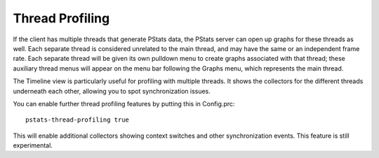 .. _pstats-thread-profiling:

Thread Profiling
================

If the client has multiple threads that generate PStats data, the PStats server
can open up graphs for these threads as well. Each separate thread is considered
unrelated to the main thread, and may have the same or an independent
frame rate. Each separate thread will be given its own pulldown menu to create
graphs associated with that thread; these auxiliary thread menus will appear on
the menu bar following the Graphs menu, which represents the main thread.

The Timeline view is particularly useful for profiling with multiple threads.
It shows the collectors for the different threads underneath each other,
allowing you to spot synchronization issues.

You can enable further thread profiling features by putting this in Config.prc::

   pstats-thread-profiling true

This will enable additional collectors showing context switches and other
synchronization events. This feature is still experimental.
